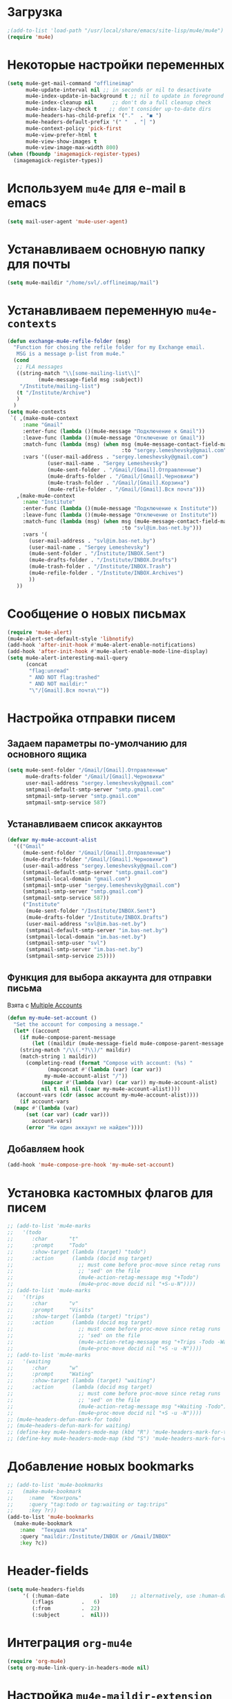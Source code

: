#+TITILE: Настройка mu4e с использованием offlineimap
* Загрузка
#+begin_src emacs-lisp
;(add-to-list 'load-path "/usr/local/share/emacs/site-lisp/mu4e/mu4e")
(require 'mu4e)
#+end_src
* Некоторые настройки переменных
#+begin_src emacs-lisp
(setq mu4e-get-mail-command "offlineimap"
      mu4e-update-interval nil ;; in seconds or nil to desactivate
      mu4e-index-update-in-background t ;; nil to update in foreground
	  mu4e-index-cleanup nil      ;; don't do a full cleanup check
	  mu4e-index-lazy-check t    ;; don't consider up-to-date dirs
	  mu4e-headers-has-child-prefix '("."  . "◼ ")
      mu4e-headers-default-prefix '(" "  . "│ ")
      mu4e-context-policy 'pick-first
	  mu4e-view-prefer-html t
	  mu4e-view-show-images t
	  mu4e-view-image-max-width 800)
(when (fboundp 'imagemagick-register-types)
  (imagemagick-register-types))
#+end_src
* Используем ~mu4e~ для e-mail в emacs
#+begin_src emacs-lisp
(setq mail-user-agent 'mu4e-user-agent)
#+end_src
* Устанавливаем основную папку для почты
#+begin_src emacs-lisp
(setq mu4e-maildir "/home/svl/.offlineimap/mail")
#+end_src
* Устанавливаем переменную =mu4e-contexts=
#+begin_src emacs-lisp
(defun exchange-mu4e-refile-folder (msg)
  "Function for chosing the refile folder for my Exchange email.
   MSG is a message p-list from mu4e."
  (cond
   ;; FLA messages
   ((string-match "\\[some-mailing-list\\]"
          (mu4e-message-field msg :subject))
    "/Institute/mailing-list")
   (t "/Institute/Archive")
   )
  )
(setq mu4e-contexts
 `( ,(make-mu4e-context
     :name "Gmail"
	 :enter-func (lambda ()(mu4e-message "Подключение к Gmail"))
	 :leave-func (lambda ()(mu4e-message "Отключение от Gmail"))
     :match-func (lambda (msg) (when msg (mu4e-message-contact-field-matches msg 
	                                 :to "sergey.lemeshevsky@gmail.com")))
     :vars '((user-mail-address . "sergey.lemeshevsky@gmail.com")
	         (user-mail-name . "Sergey Lemeshevsky")
			 (mu4e-sent-folder . "/Gmail/[Gmail].Отправленные")  
			 (mu4e-drafts-folder . "/Gmail/[Gmail].Черновики")  
	         (mu4e-trash-folder . "/Gmail/[Gmail].Корзина")  
             (mu4e-refile-folder . "/Gmail/[Gmail].Вся почта")))
   ,(make-mu4e-context
     :name "Institute"
	 :enter-func (lambda ()(mu4e-message "Подключение к Institute"))
	 :leave-func (lambda ()(mu4e-message "Отключение от Institute"))
     :match-func (lambda (msg) (when msg (mu4e-message-contact-field-matches msg 
	                                 :to "svl@im.bas-net.by")))
     :vars '(
	   (user-mail-address . "svl@im.bas-net.by")
	   (user-mail-name . "Sergey Lemeshevsky")
	   (mu4e-sent-folder . "/Institute/INBOX.Sent")  
	   (mu4e-drafts-folder . "/Institute/INBOX.Drafts")  
       (mu4e-trash-folder . "/Institute/INBOX.Trash")
       (mu4e-refile-folder . "/Institute/INBOX.Archives")
       ))
   ))
#+end_src
* Сообщение о новых письмах
#+begin_src emacs-lisp
(require 'mu4e-alert)
(mu4e-alert-set-default-style 'libnotify)
(add-hook 'after-init-hook #'mu4e-alert-enable-notifications)
(add-hook 'after-init-hook #'mu4e-alert-enable-mode-line-display)
(setq mu4e-alert-interesting-mail-query
      (concat
       "flag:unread"
       " AND NOT flag:trashed"
       " AND NOT maildir:"
       "\"/[Gmail].Вся почта\""))
#+end_src
* Настройка отправки писем
** Задаем параметры по-умолчанию для основного ящика
#+begin_src emacs-lisp
  (setq mu4e-sent-folder "/Gmail/[Gmail].Отправленные"
		mu4e-drafts-folder "/Gmail/[Gmail].Черновики"
		user-mail-address "sergey.lemeshevsky@gmail.com"
		smtpmail-default-smtp-server "smtp.gmail.com"
		smtpmail-smtp-server "smtp.gmail.com"
		smtpmail-smtp-service 587)
#+end_src
** Устанавливаем список аккаунтов
#+begin_src emacs-lisp
  (defvar my-mu4e-account-alist
	'(("Gmail"
	   (mu4e-sent-folder "/Gmail/[Gmail].Отправленные")
	   (mu4e-drafts-folder "/Gmail/[Gmail].Черновики")
	   (user-mail-address "sergey.lemeshevsky@gmail.com")
	   (smtpmail-default-smtp-server "smtp.gmail.com")
	   (smtpmail-local-domain "gmail.com")
	   (smtpmail-smtp-user "sergey.lemeshevsky@gmail.com")
	   (smtpmail-smtp-server "smtp.gmail.com")
	   (smtpmail-smtp-service 587))
	   ("Institute"
		(mu4e-sent-folder "/Institute/INBOX.Sent")
		(mu4e-drafts-folder "/Institute/INBOX.Drafts")
		(user-mail-address "svl@im.bas-net.by")
		(smtpmail-default-smtp-server "im.bas-net.by")
		(smtpmail-local-domain "im.bas-net.by")
		(smtpmail-smtp-user "svl")
		(smtpmail-smtp-server "im.bas-net.by")
		(smtpmail-smtp-service 25))))
#+end_src
** Функция для выбора аккаунта для отправки письма
   Взята с [[https://www.djcbsoftware.nl/code/mu/mu4e/Multiple-accounts.html][Multiple Accounts]]
#+begin_src emacs-lisp
  (defun my-mu4e-set-account ()
	"Set the account for composing a message."
	(let* ((account
	  (if mu4e-compose-parent-message
		  (let ((maildir (mu4e-message-field mu4e-compose-parent-message :maildir)))
	  (string-match "/\\(.*?\\)/" maildir)
	  (match-string 1 maildir))
		(completing-read (format "Compose with account: (%s) "
			   (mapconcat #'(lambda (var) (car var))
			  my-mu4e-account-alist "/"))
			 (mapcar #'(lambda (var) (car var)) my-mu4e-account-alist)
			 nil t nil nil (caar my-mu4e-account-alist))))
	 (account-vars (cdr (assoc account my-mu4e-account-alist))))
	  (if account-vars
	(mapc #'(lambda (var)
		(set (car var) (cadr var)))
		  account-vars)
		(error "Ни один аккаунт не найден"))))
#+end_src
** Добавляем hook
#+begin_src emacs-lisp
 (add-hook 'mu4e-compose-pre-hook 'my-mu4e-set-account)
#+end_src
* Установка кастомных флагов для писем
#+begin_src emacs-lisp
  ;; (add-to-list 'mu4e-marks
  ;;   '(todo
  ;;      :char       "t"
  ;;      :prompt     "Todo"
  ;;      :show-target (lambda (target) "todo")
  ;;      :action      (lambda (docid msg target)
  ;;                     ;; must come before proc-move since retag runs
  ;;                     ;; 'sed' on the file
  ;;                     (mu4e-action-retag-message msg "+Todo")
  ;;                     (mu4e~proc-move docid nil "+S-u-N"))))
  ;; (add-to-list 'mu4e-marks
  ;;   '(trips
  ;;      :char       "v"
  ;;      :prompt     "Visits"
  ;;      :show-target (lambda (target) "trips")
  ;;      :action      (lambda (docid msg target)
  ;;                     ;; must come before proc-move since retag runs
  ;;                     ;; 'sed' on the file
  ;;                     (mu4e-action-retag-message msg "+Trips -Todo -Waitng")
  ;;                     (mu4e~proc-move docid nil "+S -u -N"))))					
  ;; (add-to-list 'mu4e-marks
  ;;   '(waiting
  ;;      :char       "w"
  ;;      :prompt     "Wating"
  ;;      :show-target (lambda (target) "waiting")
  ;;      :action      (lambda (docid msg target)
  ;;                     ;; must come before proc-move since retag runs
  ;;                     ;; 'sed' on the file
  ;;                     (mu4e-action-retag-message msg "+Waiting -Todo")
  ;;                     (mu4e~proc-move docid nil "+S -u -N"))))
  ;; (mu4e~headers-defun-mark-for todo)
  ;; (mu4e~headers-defun-mark-for waiting)
  ;; (define-key mu4e-headers-mode-map (kbd "R") 'mu4e-headers-mark-for-todo)
  ;; (define-key mu4e-headers-mode-map (kbd "S") 'mu4e-headers-mark-for-waiting)
#+end_src
* Добавление новых bookmarks
#+begin_src emacs-lisp
  ;; (add-to-list 'mu4e-bookmarks
  ;;   (make-mu4e-bookmark
  ;;     :name  "Контроль"
  ;;     :query "tag:todo or tag:waiting or tag:trips"
  ;;     :key ?r))
  (add-to-list 'mu4e-bookmarks
	(make-mu4e-bookmark
	  :name  "Текущая почта"
	  :query "maildir:/Institute/INBOX or /Gmail/INBOX"
	  :key ?c))
#+end_src
* Header-fields
#+begin_src emacs-lisp
(setq mu4e-headers-fields
     '( (:human-date          .  10)    ;; alternatively, use :human-date
        (:flags         .   6)
        (:from          .  22)
        (:subject       .  nil)))
#+end_src
* Интеграция ~org-mu4e~
#+begin_src emacs-lisp
(require 'org-mu4e)
(setq org-mu4e-link-query-in-headers-mode nil)
#+end_src
* Настройка ~mu4e-maildir-extension~
#+begin_src emacs-lisp
;(require 'mu4e-maildirs-extension)
;(setq mu4e-maildir-extension-custom-list '("/Gmail/INBOX" "/Institute/INBOX"))
;;(mu4e-maildirs-extension)
#+end_src
* Настройка ~mu4e-conversation~
  У меня не сработало
** Установка
#+begin_src emacs-lisp
  ;;   (with-eval-after-load 'mu4e (require 'mu4e-conversation))
  ;; ;  (setq mu4e-view-func 'mu4e-conversation)
  ;;   (global-mu4e-conversation-mode)
#+end_src

